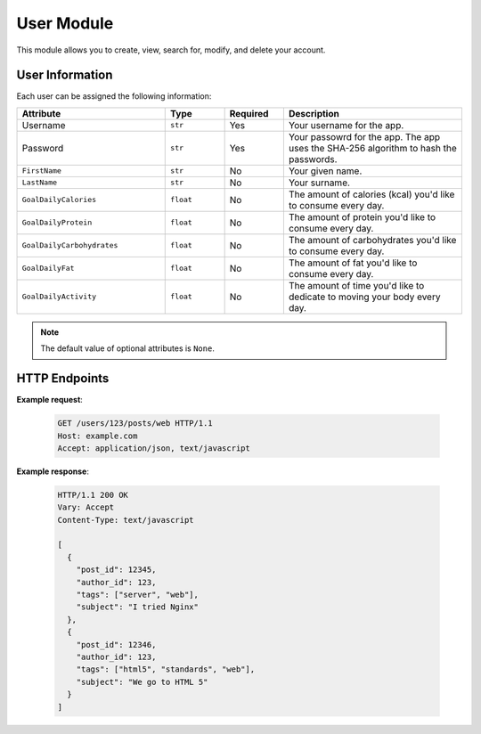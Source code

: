 User Module
===========

This module allows you to create, view, search for, modify, and delete your account.


User Information
''''''''''''''''

Each user can be assigned the following information:

.. list-table::
  :widths: 25 10 10 30
  :header-rows: 1

  * - Attribute
    - Type
    - Required
    - Description
  * - Username
    - ``str``
    - Yes
    - Your username for the app. 
  * - Password
    - ``str``
    - Yes
    - Your passowrd for the app. The app uses the SHA-256 algorithm to hash the passwords.
  * - ``FirstName``
    - ``str``
    - No
    - Your given name.
  * - ``LastName``
    - ``str``
    - No
    - Your surname.
  * - ``GoalDailyCalories``
    - ``float``
    - No
    - The amount of calories (kcal) you'd like to consume every day.
  * - ``GoalDailyProtein``
    - ``float``
    - No
    - The amount of protein you'd like to consume every day.
  * - ``GoalDailyCarbohydrates``
    - ``float``
    - No
    - The amount of carbohydrates you'd like to consume every day.
  * - ``GoalDailyFat``
    - ``float``
    - No
    - The amount of fat you'd like to consume every day.
  * - ``GoalDailyActivity``
    - ``float``
    - No
    - The amount of time you'd like to dedicate to moving your body every day.
  
.. note::
  The default value of optional attributes is ``None``.

HTTP Endpoints
''''''''''''''

.. http:get:: /users/

  Allows you to view all user accounts.

  .. warning:: 

    This endpoint requires authentification token provided in the ``Authorization`` header.

  .. attention::

    This endpoint requires admin status.

  .. admonition:: Status Codes

    This endpoint can return ``401`` status code.


.. http:get:: /users/<username>

  Allows you to view your :ref:`user information<User Information>`.

  .. list-table:: Parameters
    :widths: 25 10 10 30
    :header-rows: 1

    * - Attribute
      - Type
      - Required
      - Description
    * - ``username``
      - ``str``
      - Yes
      - Your username.

  .. warning:: 

    This endpoint requires authentification token provided in the ``Authorization`` header.

  .. admonition:: Status Codes

    This endpoint can return ``401`` or ``404`` status code.

.. http:post:: /users/

  Allows you to create an account.
  For each unique account, you can add :ref:`the following information<User Information>`.


  .. admonition:: Status Codes

    This endpoint can return ``400``, ``409``, or ``403`` status code.

.. http:put:: /users/<username>

  Allows you to modify your :ref:`user information<User Information>`.

  .. list-table:: Parameters
    :widths: 25 10 10 30
    :header-rows: 1

    * - Attribute
      - Type
      - Required
      - Description
    * - ``username``
      - ``str``
      - Yes
      - Your username.

  .. warning:: 

    This endpoint requires authentification token provided in the ``Authorization`` header.

  .. attention::

    This endpoint requires admin status.


  .. admonition:: Status Codes

    This endpoint can return ``404`` or ``401`` status code. 

.. http:delete:: /users/<username>

  Allows you to remove your account.

  .. list-table:: Parameters
    :widths: 25 10 10 30
    :header-rows: 1

    * - Attribute
      - Type
      - Required
      - Description
    * - ``username``
      - ``str``
      - Yes
      - Your username.

  .. warning:: 

    This endpoint requires authentification token provided in the ``Authorization`` header.

  .. attention::

    This endpoint requires admin status.


  .. admonition:: Status Codes

    This endpoint can return ``404`` or ``401`` status code.

**Example request**:

   .. sourcecode:: http

      GET /users/123/posts/web HTTP/1.1
      Host: example.com
      Accept: application/json, text/javascript

**Example response**:

   .. sourcecode:: http

      HTTP/1.1 200 OK
      Vary: Accept
      Content-Type: text/javascript

      [
        {
          "post_id": 12345,
          "author_id": 123,
          "tags": ["server", "web"],
          "subject": "I tried Nginx"
        },
        {
          "post_id": 12346,
          "author_id": 123,
          "tags": ["html5", "standards", "web"],
          "subject": "We go to HTML 5"
        }
      ]